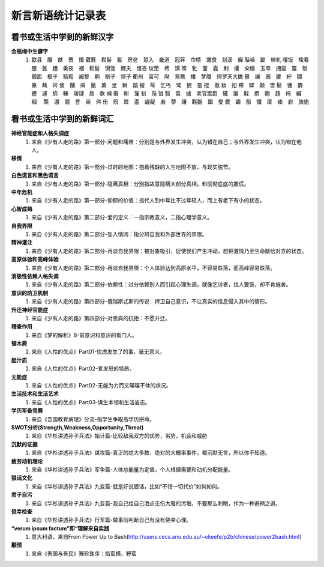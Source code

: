 新言新语统计记录表  
^^^^^^^^^^^^^^^^^^^^^^^^^^^^^^^^^^

看书或生活中学到的新鲜汉字
-----------------------------------------
**金瓶梅中生僻字** 
	(1) 歙县　牖　猷　赉　掇 葳蕤　鬏髻　髪　房奁　踅入　畿道　冠笄　巾帻　馓食　剡溪　軃 聒噪　勔　梼杌 嗄饭　睃看　腲　鬒　趫　夤夜　裀　鬏髻　馉饳　鳏夫　悭吝 坟茔　梬　馔 笏　牝　齑　蠹　剌　攮　籴粮　玉斝　拥虿　簟　彀　覿面　榧子　聐聒　阇黎　齁　劄子　拶子 衢州　甯可　飐　鸳鸯　撦　梦魇　挦罗天大醮 瞽　禳　囷　麈　紵　闘　篆　爇　硶 倹　黼　阃　鬣　菓　坌　鲥　蹹 擢　髩　乞丐　骘　摭　掴 掍　擞 籹　抇 殢　罅　颡　啻 鬅　镬　麝　攊　遽　旆　輳　叆叇　扊　欹 襕 揝　輧　鬔 刬　凫  钺	翳　翕　摣　卖官鬻爵　礲　躧　戢　熌　麴　趍　杩　縬　裀　 檠　淜　闒　詈　粜　舛 侑　贶　㞞　齑　龌龊　廒　蓼　禳　氍毹　圞　燮 爨　蠲　鬅　攕　厝　瘗　崶　旖旎 　

看书或生活中学到的新鲜词汇
-----------------------------------------
**神经官能症和人格失调症** 
	(1) 来自《少有人走的路》第一部分-问题和痛苦：分别是与外界发生冲突，认为错在自己；与外界发生冲突，认为错在他人。
**移情**   
	(1) 来自《少有人走的路》第一部分-过时的地图：抱着残缺的人生地图不放，与现实脱节。
**白色谎言和黑色谎言**   
	(1) 来自《少有人走的路》第一部分-隐瞒真相：分别指故意隐瞒大部分真相，和彻彻底底的撒谎。
**中年危机**   
	(1) 来自《少有人走的路》第一部分-抑郁的价值：指代人到中年比不过年轻人，而上有老下有小的状态。
**心智成熟**   
	(1) 来自《少有人走的路》第二部分-爱的定义：一指宗教意义，二指心理学意义。　
**自我界限**   
	(1) 来自《少有人走的路》第二部分-坠入情网：指分辨自我和外部世界的界限。
**精神灌注**   
	(1) 来自《少有人走的路》第二部分-再谈自我界限：被对象吸引，促使我们产生冲动，想把激情乃至生命献给对方的状态。　
**高原体验和高峰体验**   
	(1) 来自《少有人走的路》第二部分-再谈自我界限：个人体验达到高原水平，不容易跌落，而高峰容易跌落。
**消极性依赖人格失调**   
	(1) 来自《少有人走的路》第二部分-依赖性：过分依赖别人而引起心理失调，就像乞讨者，找人要饭，却不肯施舍。
**意识的防卫机制**   
	(1)	来自《少有人走的路》第四部分-俄瑞斯忒斯的传说：捍卫自己意识，不让真实的信息侵入其中的情形。
**升迁神经官能症**   
	(1) 来自《少有人走的路》第四部分-对恩典的抗拒：不愿升迁。
**稽查作用**   
	(1) 来自《梦的解析》B-前意识和意识的看门人。
**锯木屑**   
	(1) 来自《人性的优点》Part01-忧虑发生了的事，毫无意义。
**胆汁质**   
	(1) 来自《人性的优点》Part02-爱发怒的特质。
**无能症**   
	(1) 来自《人性的优点》Part02-无能为力而又喋喋不休的状况。
**生活技术和生活艺术**   
	(1) 来自《人性的优点》Part03-谋生本领和生活姿态。
**学历军备竞赛**   
	(1) 来自《吾国教育病理》分流-指学生争取高学历拼命。
**SWOT分析(Strength,Weakness,Opportunity,Threat)**   
	(1) 来自《华杉讲透孙子兵法》始计篇-比较敌我双方的优势，劣势，机会和威胁
**沉默的证据**   
	(1) 来自《华杉讲透孙子兵法》谋攻篇-真正的绝大多数，绝对的大概率事件，都沉默无言，所以你不知道。
**疲劳动机理论**   
	(1) 来自《华杉讲透孙子兵法》军争篇-人体总能量为定值，个人根据需要和动机分配能量。
**狠话文化**   
	(1) 来自《华杉讲透孙子兵法》九变篇-就是好说狠话，比如“不惜一切代价”如何如何。
**君子自污**   
	(1) 来自《华杉讲透孙子兵法》九变篇-我自己给自己洒点无伤大雅的污垢，不要那么刺眼，作为一种避祸之道。
**侥幸检查**   
	(1) 来自《华杉讲透孙子兵法》行军篇-做事前判断自己有没有侥幸心理。
**“verum ipsum factum”即“理解来自实践**
    (1) 意大利语，来自From Power Up to Bash(http://users.cecs.anu.edu.au/~okeefe/p2b/chinese/power2bash.html)
**颟顸**
    (1) 来自《吾国与吾民》赛珍珠序：指蛮横，野蛮
